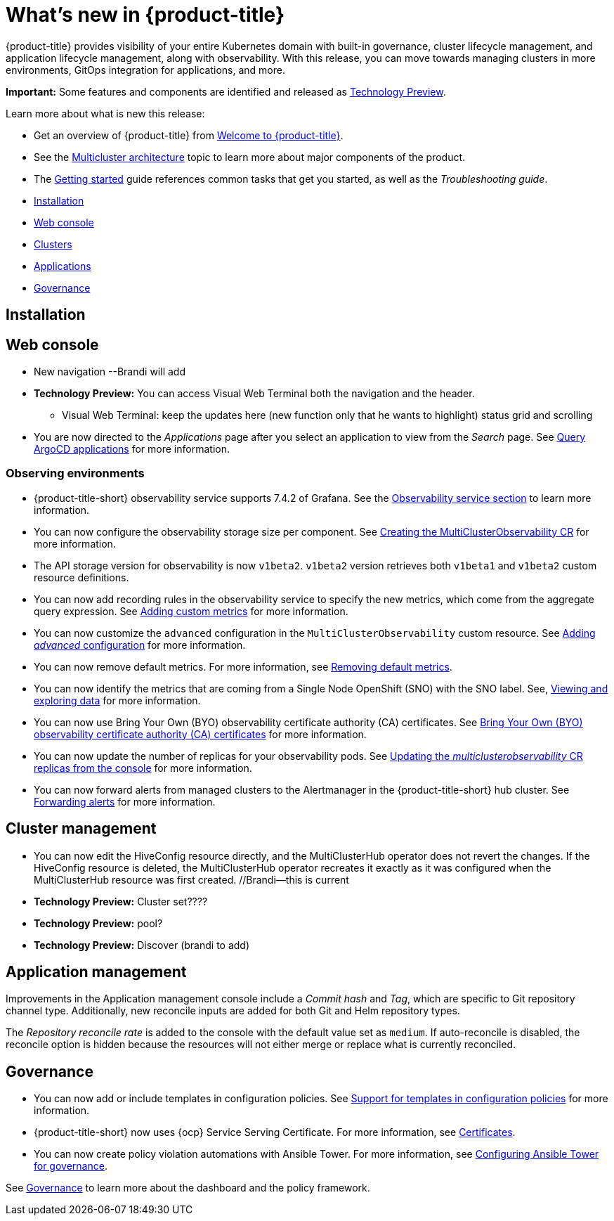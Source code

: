 [#whats-new]
= What's new in {product-title}

{product-title} provides visibility of your entire Kubernetes domain with built-in governance, cluster lifecycle management, and application lifecycle management, along with observability. With this release, you can move towards managing clusters in more environments, GitOps integration for applications, and more. 

**Important:** Some features and components are identified and released as link:https://access.redhat.com/support/offerings/techpreview[Technology Preview].

Learn more about what is new this release:

* Get an overview of {product-title} from link:../about/welcome.adoc#welcome-to-red-hat-advanced-cluster-management-for-kubernetes[Welcome to {product-title}].

* See the link:../about/architecture.adoc#multicluster-architecture[Multicluster architecture] topic to learn more about major components of the product.

* The link:../about/quick_start.adoc#getting-started[Getting started] guide references common tasks that get you started, as well as the _Troubleshooting guide_.


* <<installation-whats-new,Installation>>
* <<web-console-whats-new,Web console>>
* <<clusters-whats-new,Clusters>>
* <<applications-whats-new,Applications>>
* <<governance-whats-new,Governance>>

[#installation-whats-new]
== Installation

// potential changes?

[#web-console-whats-new]
== Web console

* New navigation --Brandi will add

* **Technology Preview:** You can access Visual Web Terminal both the navigation and the header. 
  - Visual Web Terminal: keep the updates here (new function only that he wants to highlight) status grid and scrolling

* You are now directed to the _Applications_ page after you select an application to view from the _Search_ page. See link:../console/search.adoc#search-argo[Query ArgoCD applications] for more information.

[#observability-whats-new]
=== Observing environments

//10937 adding this comment to verify which issue are related to the entries, this comment will be deleted before GA
* {product-title-short} observability service supports 7.4.2 of Grafana. See the link:../observability/observe_environments.adoc#observability-service[Observability service section] to learn more information.

//MJ Note, issue 9124, add a step on how to configure the storage settings in the topic that's referenced
* You can now configure the observability storage size per component. See link:../observability/observability_enable.adoc#creating-the-multiclusterobservability-cr[Creating the MultiClusterObservability CR] for more information.

//Dev issue 11005
* The API storage version for observability is now `v1beta2`. `v1beta2` version retrieves both `v1beta1` and `v1beta2` custom resource definitions.

* You can now add recording rules in the observability service to specify the new metrics, which come from the aggregate query expression. See link:../observability/customize_observability.adoc#adding-custom-metrics[Adding custom metrics] for more information.

* You can now customize the `advanced` configuration in the `MultiClusterObservability` custom resource. See link:../observability/customize_observability.adoc#adding-advanced-config[Adding _advanced_ configuration] for more information.

* You can now remove default metrics. For more information, see link:../observability/customize_observability.adoc#removing-default-metrics[Removing default metrics].

* You can now identify the metrics that are coming from a Single Node OpenShift (SNO) with the SNO label. See, link:../observability/customize_observability.adoc#viewing-and-exploring-data[Viewing and exploring data] for more information.

* You can now use Bring Your Own (BYO) observability certificate authority (CA) certificates. See link:../risk_compliance/certificates.adoc#observability-byo-certificates[Bring Your Own (BYO) observability certificate authority (CA) certificates] for more information.

* You can now update the number of replicas for your observability pods. See link:../observability/customize_observability.adoc#updating-replicas[Updating the _multiclusterobservability_ CR replicas from the console] for more information.

* You can now forward alerts from managed clusters to the Alertmanager in the {product-title-short} hub cluster. See link:../observability/observability_enable.adoc#forward-alerts[Forwarding alerts] for more information.

[#cluster-management-whats-new]
== Cluster management

* You can now edit the HiveConfig resource directly, and the MultiClusterHub operator does not revert the changes. If the HiveConfig resource is deleted, the MultiClusterHub operator recreates it exactly as it was configured when the MultiClusterHub resource was first created. //Brandi--this is current

* **Technology Preview:** Cluster set???? 

* **Technology Preview:** pool?

* **Technology Preview:** Discover (brandi to add)

[#application-management]
== Application management

Improvements in the Application management console include a _Commit hash_ and _Tag_, which are specific to Git repository channel type. Additionally, new reconcile inputs are added for both Git and Helm repository types. 

The _Repository reconcile rate_ is added to the console with the default value set as `medium`. If auto-reconcile is disabled, the reconcile option is hidden because the resources will not either merge or replace what is currently reconciled.


[#governance-whats-new]
== Governance

//updated the name of the section based on issue 11273

* You can now add or include templates in configuration policies. See link:../risk_compliance/custom_template.adoc#support-custom-templates-in-config-policies[Support for templates in configuration policies] for more information.

* {product-title-short} now uses {ocp} Service Serving Certificate. For more information, see link:../risk_compliance/certificates.adoc#certificates[Certificates].

* You can now create policy violation automations with Ansible Tower. For more information, see link:../risk_compliance/ansible_grc.adoc#integrating-governance-ansible[Configuring Ansible Tower for governance].

See link:../risk_compliance/grc_intro.adoc#governance[Governance] to learn more about the dashboard and the policy framework.
